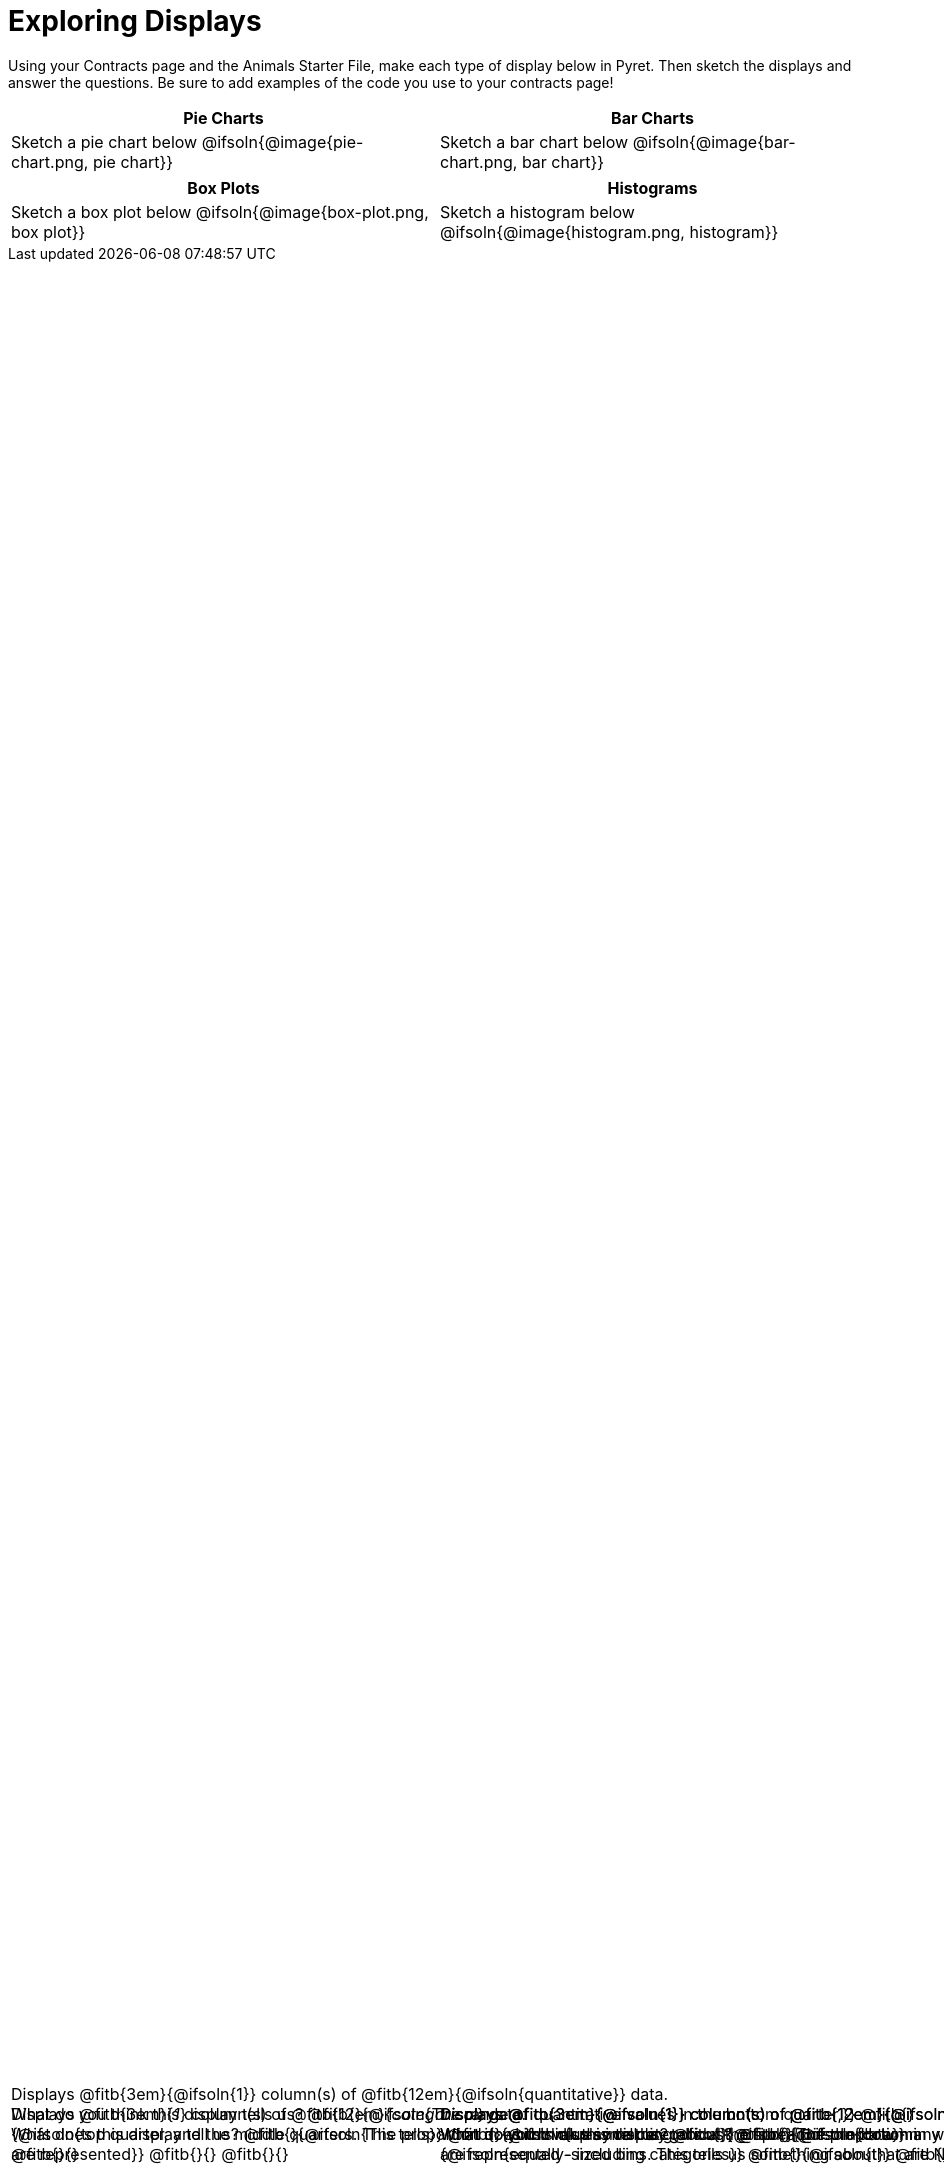 = Exploring Displays

++++
<style>
#content .fitb{ margin-top: 1ex !important; width: 100%; min-width: 1.5em; }
#content img { max-height: 2in !important; display: block;}
.text { position: absolute; bottom: 0; text-align: left; width: 95%; }
.fitb.stretch { position: unset !important; }
</style>
++++

Using your Contracts page and the Animals Starter File, make each type of display below in Pyret. Then sketch the displays and answer the questions. Be sure to add examples of the code you use to your contracts page!

[.FillVerticalSpace, cols="^1a,^1a",stripes="none",options="header"]
|===
| Pie Charts
| Bar Charts

| Sketch a pie chart below
@ifsoln{@image{pie-chart.png, pie chart}}
[.text]
--
Displays @fitb{3em}{_1_} column(s)
of @fitb{12em}{_categorical_} data. +
What does this display tell us?
@fitb{}{@ifsoln{The proportion in which values in a categorical}}
@fitb{}{@ifsoln{column are represented}}
@fitb{}{}
@fitb{}{}
--

| Sketch a bar chart below
@ifsoln{@image{bar-chart.png, bar chart}}
[.text]
--
Displays @fitb{3em}{@ifsoln{1}} column(s)
of @fitb{12em}{@ifsoln{categorical}} data. +
What does this display tell us?
@fitb{}{@ifsoln{The proportion in which values in a categorical}}
@fitb{}{@ifsoln{column are represented - including categories}}
@fitb{}{@ifsoln{that are NOT represented}}
@fitb{}{}
--
|===

[.FillVerticalSpace, cols="^1a,^1a",stripes="none",options="header"]
|===
| Box Plots
| Histograms

| Sketch a box plot below
@ifsoln{@image{box-plot.png, box plot}}
[.text]
--
Displays @fitb{3em}{@ifsoln{1}} column(s)
of @fitb{12em}{@ifsoln{quantitative}} data. +
What do you think this display tells us?
@fitb{}{@ifsoln{The range of quantitative values in the bottom quarter,}}
@fitb{}{@ifsoln{top quarter, and the middle quarters. This tells}}
@fitb{}{@ifsoln{us something about the spread of the data}}
@fitb{}{}
--

| Sketch a histogram below
@ifsoln{@image{histogram.png, histogram}}
[.text]
--
Displays @fitb{3em}{@ifsoln{1}} column(s) of
@fitb{12em}{@ifsoln{quantitative}} data. +
What do you think this display tells us?
@fitb{}{@ifsoln{How many values in a quantitative column fall into}}
@fitb{}{@ifsoln{equally-sized bins. This tells us something about}}
@fitb{}{@ifsoln{the spread of the data.}}
@fitb{}{}
--
|===
